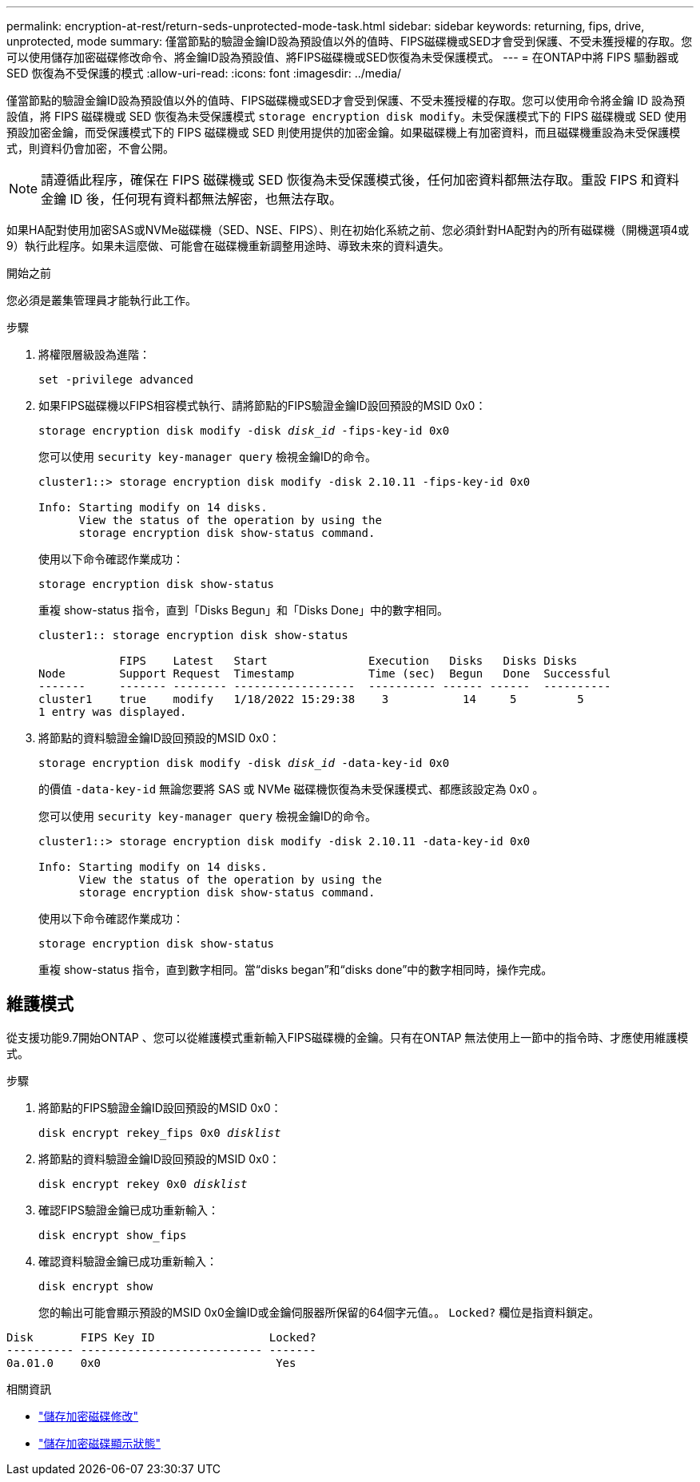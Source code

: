 ---
permalink: encryption-at-rest/return-seds-unprotected-mode-task.html 
sidebar: sidebar 
keywords: returning, fips, drive, unprotected, mode 
summary: 僅當節點的驗證金鑰ID設為預設值以外的值時、FIPS磁碟機或SED才會受到保護、不受未獲授權的存取。您可以使用儲存加密磁碟修改命令、將金鑰ID設為預設值、將FIPS磁碟機或SED恢復為未受保護模式。 
---
= 在ONTAP中將 FIPS 驅動器或 SED 恢復為不受保護的模式
:allow-uri-read: 
:icons: font
:imagesdir: ../media/


[role="lead"]
僅當節點的驗證金鑰ID設為預設值以外的值時、FIPS磁碟機或SED才會受到保護、不受未獲授權的存取。您可以使用命令將金鑰 ID 設為預設值，將 FIPS 磁碟機或 SED 恢復為未受保護模式 `storage encryption disk modify`。未受保護模式下的 FIPS 磁碟機或 SED 使用預設加密金鑰，而受保護模式下的 FIPS 磁碟機或 SED 則使用提供的加密金鑰。如果磁碟機上有加密資料，而且磁碟機重設為未受保護模式，則資料仍會加密，不會公開。


NOTE: 請遵循此程序，確保在 FIPS 磁碟機或 SED 恢復為未受保護模式後，任何加密資料都無法存取。重設 FIPS 和資料金鑰 ID 後，任何現有資料都無法解密，也無法存取。

如果HA配對使用加密SAS或NVMe磁碟機（SED、NSE、FIPS）、則在初始化系統之前、您必須針對HA配對內的所有磁碟機（開機選項4或9）執行此程序。如果未這麼做、可能會在磁碟機重新調整用途時、導致未來的資料遺失。

.開始之前
您必須是叢集管理員才能執行此工作。

.步驟
. 將權限層級設為進階：
+
`set -privilege advanced`

. 如果FIPS磁碟機以FIPS相容模式執行、請將節點的FIPS驗證金鑰ID設回預設的MSID 0x0：
+
`storage encryption disk modify -disk _disk_id_ -fips-key-id 0x0`

+
您可以使用 `security key-manager query` 檢視金鑰ID的命令。

+
[listing]
----
cluster1::> storage encryption disk modify -disk 2.10.11 -fips-key-id 0x0

Info: Starting modify on 14 disks.
      View the status of the operation by using the
      storage encryption disk show-status command.
----
+
使用以下命令確認作業成功：

+
`storage encryption disk show-status`

+
重複 show-status 指令，直到「Disks Begun」和「Disks Done」中的數字相同。

+
[listing]
----
cluster1:: storage encryption disk show-status

            FIPS    Latest   Start               Execution   Disks   Disks Disks
Node        Support Request  Timestamp           Time (sec)  Begun   Done  Successful
-------     ------- -------- ------------------  ---------- ------ ------  ----------
cluster1    true    modify   1/18/2022 15:29:38    3           14     5         5
1 entry was displayed.
----
. 將節點的資料驗證金鑰ID設回預設的MSID 0x0：
+
`storage encryption disk modify -disk _disk_id_ -data-key-id 0x0`

+
的價值 `-data-key-id` 無論您要將 SAS 或 NVMe 磁碟機恢復為未受保護模式、都應該設定為 0x0 。

+
您可以使用 `security key-manager query` 檢視金鑰ID的命令。

+
[listing]
----
cluster1::> storage encryption disk modify -disk 2.10.11 -data-key-id 0x0

Info: Starting modify on 14 disks.
      View the status of the operation by using the
      storage encryption disk show-status command.
----
+
使用以下命令確認作業成功：

+
`storage encryption disk show-status`

+
重複 show-status 指令，直到數字相同。當“disks began”和“disks done”中的數字相同時，操作完成。





== 維護模式

從支援功能9.7開始ONTAP 、您可以從維護模式重新輸入FIPS磁碟機的金鑰。只有在ONTAP 無法使用上一節中的指令時、才應使用維護模式。

.步驟
. 將節點的FIPS驗證金鑰ID設回預設的MSID 0x0：
+
`disk encrypt rekey_fips 0x0 _disklist_`

. 將節點的資料驗證金鑰ID設回預設的MSID 0x0：
+
`disk encrypt rekey 0x0 _disklist_`

. 確認FIPS驗證金鑰已成功重新輸入：
+
`disk encrypt show_fips`

. 確認資料驗證金鑰已成功重新輸入：
+
`disk encrypt show`

+
您的輸出可能會顯示預設的MSID 0x0金鑰ID或金鑰伺服器所保留的64個字元值。。 `Locked?` 欄位是指資料鎖定。



[listing]
----
Disk       FIPS Key ID                 Locked?
---------- --------------------------- -------
0a.01.0    0x0                          Yes
----
.相關資訊
* link:https://docs.netapp.com/us-en/ontap-cli/storage-encryption-disk-modify.html["儲存加密磁碟修改"^]
* link:https://docs.netapp.com/us-en/ontap-cli/storage-encryption-disk-show-status.html["儲存加密磁碟顯示狀態"^]

